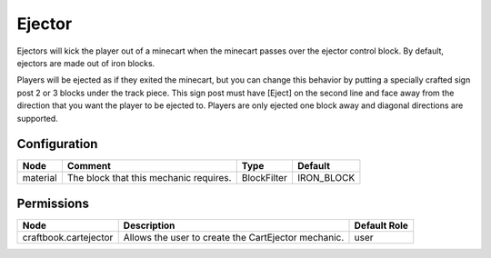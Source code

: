 =======
Ejector
=======

Ejectors will kick the player out of a minecart when the minecart passes over the ejector control block. By default, ejectors are made out of iron
blocks.

Players will be ejected as if they exited the minecart, but you can change this behavior by putting a specially crafted sign post 2 or 3 blocks under
the track piece. This sign post must have [Eject] on the second line and face away from the direction that you want the player to be ejected to.
Players are only ejected one block away and diagonal directions are supported.

Configuration
=============

======== ====================================== =========== ==========
Node     Comment                                Type        Default    
======== ====================================== =========== ==========
material The block that this mechanic requires. BlockFilter IRON_BLOCK 
======== ====================================== =========== ==========


Permissions
===========

===================== =================================================== ============
Node                  Description                                         Default Role 
===================== =================================================== ============
craftbook.cartejector Allows the user to create the CartEjector mechanic. user         
===================== =================================================== ============

